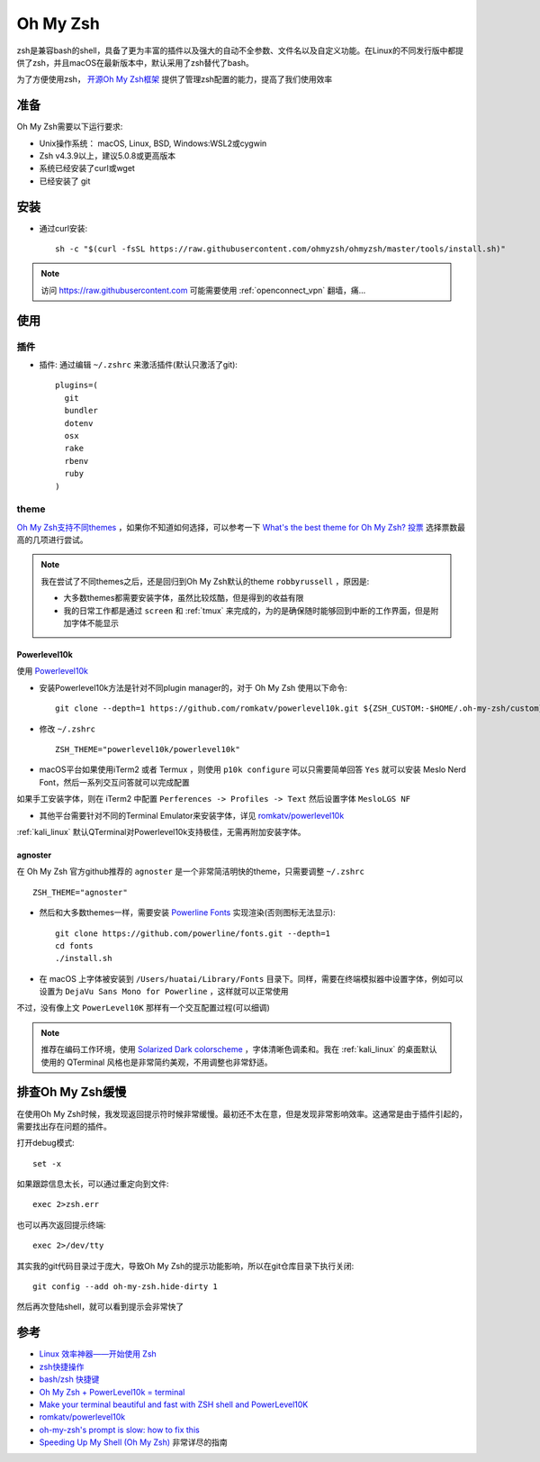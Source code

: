 .. _oh_my_zsh:

===========
Oh My Zsh
===========

zsh是兼容bash的shell，具备了更为丰富的插件以及强大的自动不全参数、文件名以及自定义功能。在Linux的不同发行版中都提供了zsh，并且macOS在最新版本中，默认采用了zsh替代了bash。

为了方便使用zsh， `开源Oh My Zsh框架 <https://github.com/ohmyzsh/ohmyzsh>`_ 提供了管理zsh配置的能力，提高了我们使用效率

准备
======

Oh My Zsh需要以下运行要求:

- Unix操作系统： macOS, Linux, BSD, Windows:WSL2或cygwin
- Zsh v4.3.9以上，建议5.0.8或更高版本
- 系统已经安装了curl或wget
- 已经安装了 git

安装
===========

- 通过curl安装::

   sh -c "$(curl -fsSL https://raw.githubusercontent.com/ohmyzsh/ohmyzsh/master/tools/install.sh)"

.. note::

   访问 https://raw.githubusercontent.com 可能需要使用 :ref:`openconnect_vpn` 翻墙，痛...

使用
=======

插件
------

- 插件: 通过编辑 ``~/.zshrc`` 来激活插件(默认只激活了git)::

   plugins=(
     git
     bundler
     dotenv
     osx
     rake
     rbenv
     ruby
   )

theme
------

`Oh My Zsh支持不同themes <https://github.com/ohmyzsh/ohmyzsh/wiki/Themes>`_ ，如果你不知道如何选择，可以参考一下 `What's the best theme for Oh My Zsh? 投票 <https://www.slant.co/topics/7553/~theme-for-oh-my-zsh>`_ 选择票数最高的几项进行尝试。

.. note::

   我在尝试了不同themes之后，还是回归到Oh My Zsh默认的theme ``robbyrussell`` ，原因是:

   - 大多数themes都需要安装字体，虽然比较炫酷，但是得到的收益有限
   - 我的日常工作都是通过 ``screen`` 和 :ref:`tmux` 来完成的，为的是确保随时能够回到中断的工作界面，但是附加字体不能显示

Powerlevel10k
~~~~~~~~~~~~~~~

使用 `Powerlevel10k <https://github.com/romkatv/powerlevel10k>`_

- 安装Powerlevel10k方法是针对不同plugin manager的，对于 Oh My Zsh 使用以下命令::

   git clone --depth=1 https://github.com/romkatv/powerlevel10k.git ${ZSH_CUSTOM:-$HOME/.oh-my-zsh/custom}/themes/powerlevel10k

- 修改 ``~/.zshrc`` ::

   ZSH_THEME="powerlevel10k/powerlevel10k"

- macOS平台如果使用iTerm2 或者 Termux ，则使用 ``p10k configure`` 可以只需要简单回答 ``Yes`` 就可以安装 Meslo Nerd Font，然后一系列交互问答就可以完成配置

如果手工安装字体，则在 iTerm2 中配置 ``Perferences -> Profiles -> Text`` 然后设置字体 ``MesloLGS NF``

- 其他平台需要针对不同的Terminal Emulator来安装字体，详见 `romkatv/powerlevel10k <https://github.com/romkatv/powerlevel10k>`_

:ref:`kali_linux` 默认QTerminal对Powerlevel10k支持极佳，无需再附加安装字体。

agnoster
~~~~~~~~~~

在 Oh My Zsh 官方github推荐的 ``agnoster`` 是一个非常简洁明快的theme，只需要调整 ``~/.zshrc`` ::

   ZSH_THEME="agnoster"

- 然后和大多数themes一样，需要安装 `Powerline Fonts <https://github.com/powerline/fonts>`_ 实现渲染(否则图标无法显示)::

   git clone https://github.com/powerline/fonts.git --depth=1
   cd fonts
   ./install.sh

- 在 macOS 上字体被安装到 ``/Users/huatai/Library/Fonts`` 目录下。同样，需要在终端模拟器中设置字体，例如可以设置为 ``DejaVu Sans Mono for Powerline`` ，这样就可以正常使用

不过，没有像上文 ``PowerLevel10K`` 那样有一个交互配置过程(可以细调)

.. note::

   推荐在编码工作环境，使用 `Solarized Dark colorscheme <https://ethanschoonover.com/solarized/>`_ ，字体清晰色调柔和。我在 :ref:`kali_linux` 的桌面默认使用的 QTerminal 风格也是非常简约美观，不用调整也非常舒适。

排查Oh My Zsh缓慢
==================

在使用Oh My Zsh时候，我发现返回提示符时候非常缓慢。最初还不太在意，但是发现非常影响效率。这通常是由于插件引起的，需要找出存在问题的插件。

打开debug模式::

   set -x

如果跟踪信息太长，可以通过重定向到文件::

   exec 2>zsh.err

也可以再次返回提示终端::

   exec 2>/dev/tty

其实我的git代码目录过于庞大，导致Oh My Zsh的提示功能影响，所以在git仓库目录下执行关闭::

   git config --add oh-my-zsh.hide-dirty 1

然后再次登陆shell，就可以看到提示会非常快了

参考
=====

- `Linux 效率神器——开始使用 Zsh <https://zhuanlan.zhihu.com/p/63585679>`_
- `zsh快捷操作 <https://www.jianshu.com/p/44e8deab1839>`_
- `bash/zsh 快捷键 <https://blog.csdn.net/C_SESER/article/details/78108661>`_
- `Oh My Zsh + PowerLevel10k = terminal <https://dev.to/abdfnx/oh-my-zsh-powerlevel10k-cool-terminal-1no0>`_
- `Make your terminal beautiful and fast with ZSH shell and PowerLevel10K <https://medium.com/@shivam1/make-your-terminal-beautiful-and-fast-with-zsh-shell-and-powerlevel10k-6484461c6efb>`_
- `romkatv/powerlevel10k <https://github.com/romkatv/powerlevel10k>`_
- `oh-my-zsh's prompt is slow: how to fix this <https://unix.stackexchange.com/questions/565905/oh-my-zshs-prompt-is-slow-how-to-fix-this>`_
- `Speeding Up My Shell (Oh My Zsh) <https://blog.mattclemente.com/2020/06/26/oh-my-zsh-slow-to-load/>`_ 非常详尽的指南
